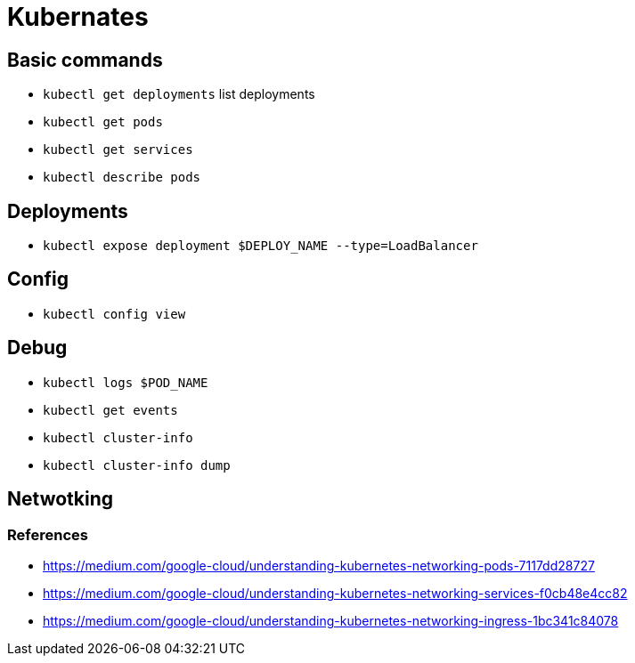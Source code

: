 = Kubernates

== Basic commands

* `kubectl get deployments` list deployments
* `kubectl get pods`
* `kubectl get services`
* `kubectl describe pods`

== Deployments

* `kubectl expose deployment $DEPLOY_NAME --type=LoadBalancer`

== Config

* `kubectl config view`

== Debug

* `kubectl logs $POD_NAME`
* `kubectl get events`
* `kubectl cluster-info`
* `kubectl cluster-info dump`


== Netwotking

=== References
* https://medium.com/google-cloud/understanding-kubernetes-networking-pods-7117dd28727
* https://medium.com/google-cloud/understanding-kubernetes-networking-services-f0cb48e4cc82
* https://medium.com/google-cloud/understanding-kubernetes-networking-ingress-1bc341c84078
